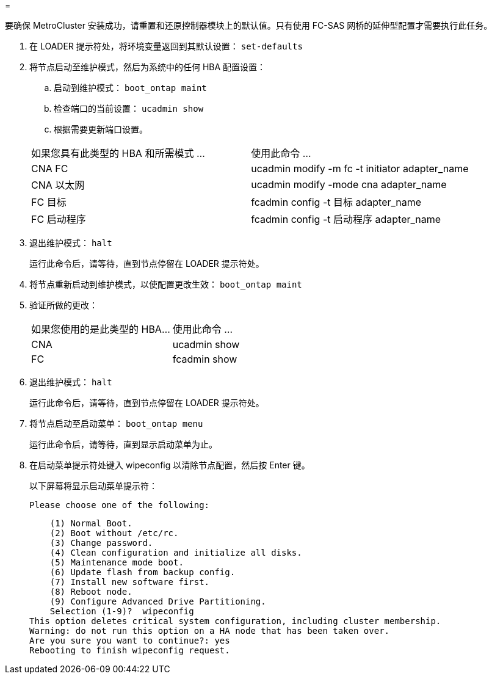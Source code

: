= 


[role="lead"]
要确保 MetroCluster 安装成功，请重置和还原控制器模块上的默认值。只有使用 FC-SAS 网桥的延伸型配置才需要执行此任务。

. 在 LOADER 提示符处，将环境变量返回到其默认设置： `set-defaults`
. 将节点启动至维护模式，然后为系统中的任何 HBA 配置设置：
+
.. 启动到维护模式： `boot_ontap maint`
.. 检查端口的当前设置： `ucadmin show`
.. 根据需要更新端口设置。


+
|===


| 如果您具有此类型的 HBA 和所需模式 ... | 使用此命令 ... 


 a| 
CNA FC
 a| 
ucadmin modify -m fc -t initiator adapter_name



 a| 
CNA 以太网
 a| 
ucadmin modify -mode cna adapter_name



 a| 
FC 目标
 a| 
fcadmin config -t 目标 adapter_name



 a| 
FC 启动程序
 a| 
fcadmin config -t 启动程序 adapter_name

|===
. 退出维护模式： `halt`
+
运行此命令后，请等待，直到节点停留在 LOADER 提示符处。

. 将节点重新启动到维护模式，以使配置更改生效： `boot_ontap maint`
. 验证所做的更改：
+
|===


| 如果您使用的是此类型的 HBA... | 使用此命令 ... 


 a| 
CNA
 a| 
ucadmin show



 a| 
FC
 a| 
fcadmin show

|===
. 退出维护模式： `halt`
+
运行此命令后，请等待，直到节点停留在 LOADER 提示符处。

. 将节点启动至启动菜单： `boot_ontap menu`
+
运行此命令后，请等待，直到显示启动菜单为止。

. 在启动菜单提示符处键入 wipeconfig 以清除节点配置，然后按 Enter 键。
+
以下屏幕将显示启动菜单提示符：

+
....
Please choose one of the following:
....
+
....
    (1) Normal Boot.
    (2) Boot without /etc/rc.
    (3) Change password.
    (4) Clean configuration and initialize all disks.
    (5) Maintenance mode boot.
    (6) Update flash from backup config.
    (7) Install new software first.
    (8) Reboot node.
    (9) Configure Advanced Drive Partitioning.
    Selection (1-9)?  wipeconfig
This option deletes critical system configuration, including cluster membership.
Warning: do not run this option on a HA node that has been taken over.
Are you sure you want to continue?: yes
Rebooting to finish wipeconfig request.
....

